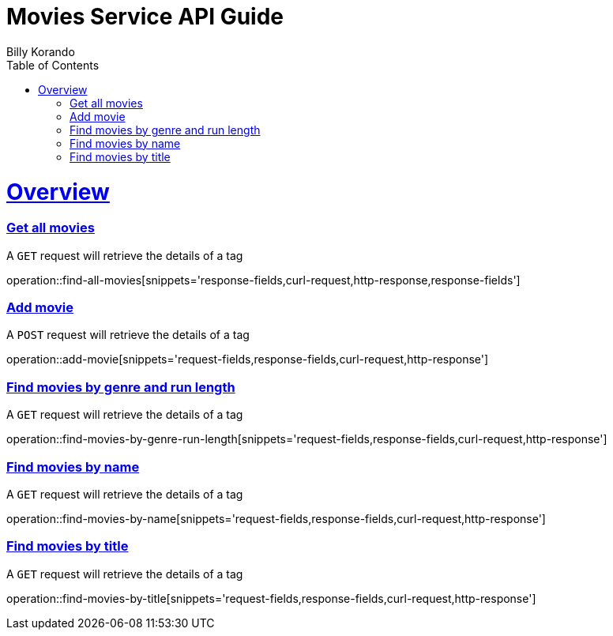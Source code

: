 = Movies Service API Guide
Billy Korando;
:doctype: book
:icons: font
:source-highlighter: highlightjs
:toc: left
:toclevels: 4
:sectlinks:
:operation-curl-request-title: Example request
:operation-http-response-title: Example response

[[overview]]
= Overview

[[resources-tag-retrieve]]
=== Get all movies

A `GET` request will retrieve the details of a tag

operation::find-all-movies[snippets='response-fields,curl-request,http-response,response-fields']

=== Add movie

A `POST` request will retrieve the details of a tag

operation::add-movie[snippets='request-fields,response-fields,curl-request,http-response']

=== Find movies by genre and run length

A `GET` request will retrieve the details of a tag

operation::find-movies-by-genre-run-length[snippets='request-fields,response-fields,curl-request,http-response']

=== Find movies by name

A `GET` request will retrieve the details of a tag

operation::find-movies-by-name[snippets='request-fields,response-fields,curl-request,http-response']

=== Find movies by title

A `GET` request will retrieve the details of a tag

operation::find-movies-by-title[snippets='request-fields,response-fields,curl-request,http-response']